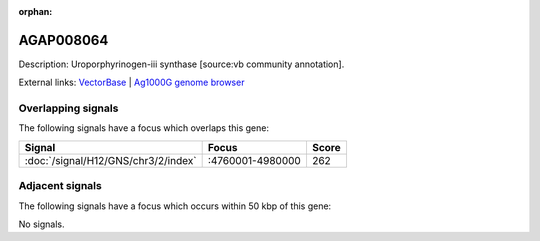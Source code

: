 :orphan:

AGAP008064
=============





Description: Uroporphyrinogen-iii synthase [source:vb community annotation].

External links:
`VectorBase <https://www.vectorbase.org/Anopheles_gambiae/Gene/Summary?g=AGAP008064>`_ |
`Ag1000G genome browser <https://www.malariagen.net/apps/ag1000g/phase1-AR3/index.html?genome_region=3R:4974521-4975474#genomebrowser>`_

Overlapping signals
-------------------

The following signals have a focus which overlaps this gene:



.. cssclass:: table-hover
.. csv-table::
    :widths: auto
    :header: Signal,Focus,Score

    :doc:`/signal/H12/GNS/chr3/2/index`,":4760001-4980000",262
    



Adjacent signals
----------------

The following signals have a focus which occurs within 50 kbp of this gene:



No signals.


